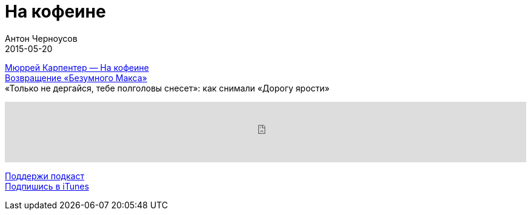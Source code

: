 = На кофеине
Антон Черноусов
2015-05-20
:jbake-type: post
:jbake-status: published
:jbake-tags: Подкаст, Промышленность
:jbake-summary:  Вспомните ваш сегодняшний день: сколько чашек кофе или чая вы выпили? А может, вы предпочитаете колу, шоколад или взбадриваете себя энергетиками?


http://bit.ly/TastyBooks19[Мюррей Карпентер — На кофеине] +
http://bit.ly/TastyBooks19v[Возвращение «Безумного Макса»] +
«Только не дергайся, тебе полголовы снесет»: как снимали «Дорогу ярости»

++++
<iframe src='https://www.podbean.com/media/player/tpvc4-5a51db?from=yiiadmin' data-link='https://www.podbean.com/media/player/tpvc4-5a51db?from=yiiadmin' height='100' width='100%' frameborder='0' scrolling='no' data-name='pb-iframe-player' ></iframe>
++++

http://bit.ly/TAOPpatron[Поддержи подкаст] +
http://bit.ly/tastybooks[Подпишись в iTunes]


















